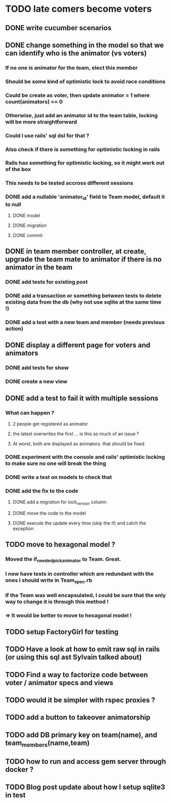 * TODO late comers become voters
** DONE write cucumber scenarios
** DONE change something in the model so that we can identify who is the animator (vs voters)
*** If no one is animator for the team, elect this member
*** Should be some kind of optimistic lock to avoid race conditions
*** Could be create as voter, then update animator = 1 where count(animators) == 0
*** Otherwise, just add an animator id to the team table, locking will be more straightforward
*** Could I use rails' sql dsl for that ?
*** Also check if there is something for optimistic locking in rails
*** Rails has something for optimistic locking, so it might work out of the box
*** This needs to be tested accross different sessions
*** DONE add a nullable 'animator_id' field to Team model, default it to null
**** DONE model
**** DONE migration
**** DONE commit
** DONE in team member controller, at create, upgrade the team mate to animator if there is no animator in the team
*** DONE add tests for existing post
*** DONE add a transaction or something between tests to delete existing data from the db (why not use sqlite at the same time !)
*** DONE add a test with a new team and member (needs previous action)
** DONE display a different page for voters and animators
*** DONE add tests for show
*** DONE create a new view
** DONE add a test to fail it with multiple sessions
*** What can happen ?
**** 2 people get registered as animator
**** the latest overwrites the first ... is this so much of an issue ?
**** At worst, both are displayed as animators. that should be fixed
*** DONE experiment with the console and rails' optimistic locking to make sure no one will break the thing
*** DONE write a test on models to check that
*** DONE add the fix to the code
**** DONE add a migration for lock_version column
**** DONE move the code to the model
**** DONE execute the update every time (skip the if) and catch the exception
** TODO move to hexagonal model ?
*** Moved the if_needed_pick_animator to Team. Great.
*** I now have tests in controller which are redundant with the ones I should write in Team_spec.rb
*** If the Team was well encapsulated, I could be sure that the only way to change it is through this method !
*** => It would be better to move to hexagonal model !
** TODO setup FactoryGirl for testing
** TODO Have a look at how to emit raw sql in rails (or using this sql ast Sylvain talked about)
** TODO Find a way to factorize code between voter / animator specs and views
** TODO would it be simpler with rspec proxies ?
** TODO add a button to takeover animatorship
** TODO add DB primary key on team(name), and team_members(name,team)
** TODO how to run and access gem server through docker ?
** TODO Blog post update about how I setup sqlite3 in test
